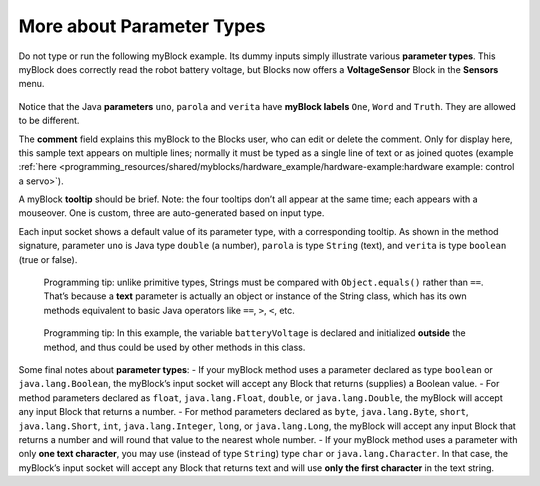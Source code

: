 More about Parameter Types
==========================

Do not type or run the following myBlock example. Its dummy inputs
simply illustrate various **parameter types**. This myBlock does
correctly read the robot battery voltage, but Blocks now offers a
**VoltageSensor** Block in the **Sensors** menu.

.. figure:: images/a0280-batteryVoltage.png
   :alt: Battery Voltage
   :align: center


Notice that the Java **parameters** ``uno``, ``parola`` and ``verita``
have **myBlock labels** ``One``, ``Word`` and ``Truth``. They are
allowed to be different.

The **comment** field explains this myBlock to the Blocks user, who can
edit or delete the comment. Only for display here, this sample text
appears on multiple lines; normally it must be typed as a single line of
text or as joined quotes (example
:ref:`here <programming_resources/shared/myblocks/hardware_example/hardware-example:hardware example: control a servo>`).

A myBlock **tooltip** should be brief. Note: the four tooltips don’t all
appear at the same time; each appears with a mouseover. One is custom,
three are auto-generated based on input type.

Each input socket shows a default value of its parameter type, with a
corresponding tooltip. As shown in the method signature, parameter
``uno`` is Java type ``double`` (a number), ``parola`` is type
``String`` (text), and ``verita`` is type ``boolean`` (true or false).

   Programming tip: unlike primitive types, Strings must be compared
   with ``Object.equals()`` rather than ``==``. That’s because a
   **text** parameter is actually an object or instance of the String
   class, which has its own methods equivalent to basic Java operators
   like ``==``, ``>``, ``<``, etc.

..

   Programming tip: In this example, the variable ``batteryVoltage`` is
   declared and initialized **outside** the method, and thus could be
   used by other methods in this class.

Some final notes about **parameter types**: - If your myBlock method
uses a parameter declared as type ``boolean`` or ``java.lang.Boolean``,
the myBlock’s input socket will accept any Block that returns (supplies)
a Boolean value. - For method parameters declared as ``float``,
``java.lang.Float``, ``double``, or ``java.lang.Double``, the myBlock
will accept any input Block that returns a number. - For method
parameters declared as ``byte``, ``java.lang.Byte``, ``short``,
``java.lang.Short``, ``int``, ``java.lang.Integer``, ``long``, or
``java.lang.Long``, the myBlock will accept any input Block that returns
a number and will round that value to the nearest whole number. - If
your myBlock method uses a parameter with only **one text character**,
you may use (instead of type ``String``) type ``char`` or
``java.lang.Character``. In that case, the myBlock’s input socket will
accept any Block that returns text and will use **only the first
character** in the text string.
